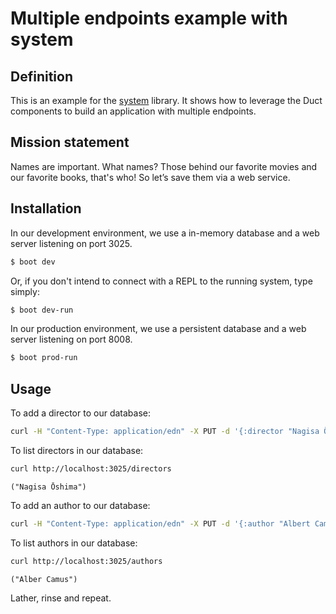 * Multiple endpoints example with system
** Definition
This is an example for the [[https://github.com/danielsz/system][system]] library. It shows how to leverage the Duct components to build an application with multiple endpoints. 
** Mission statement
Names are important. What names? Those behind our favorite movies and our favorite books, that's who! So let’s save them via a web service.
** Installation

In our development environment, we use a in-memory database and a web server listening on port 3025. 

#+BEGIN_SRC sh
$ boot dev
#+END_SRC

Or, if you don't intend to connect with a REPL to the running system, type simply:

#+BEGIN_SRC sh
$ boot dev-run
#+END_SRC

In our production environment, we use a persistent database and a web server listening on port 8008.

#+BEGIN_SRC sh
$ boot prod-run
#+END_SRC


** Usage

To add a director to our database: 
#+BEGIN_SRC sh :results silent
curl -H "Content-Type: application/edn" -X PUT -d '{:director "Nagisa Ōshima"}' http://localhost:3025/director
#+END_SRC

To list directors in our database: 
#+BEGIN_SRC sh :results output replace :exports both
curl http://localhost:3025/directors
#+END_SRC

#+RESULTS:
: ("Nagisa Ōshima")

To add an author to our database: 
#+BEGIN_SRC sh :results silent
curl -H "Content-Type: application/edn" -X PUT -d '{:author "Albert Camus"}' http://localhost:3025/author
#+END_SRC

To list authors in our database: 
#+BEGIN_SRC sh :results output replace :exports both
curl http://localhost:3025/authors
#+END_SRC

#+RESULTS:
: ("Alber Camus")

Lather, rinse and repeat. 

